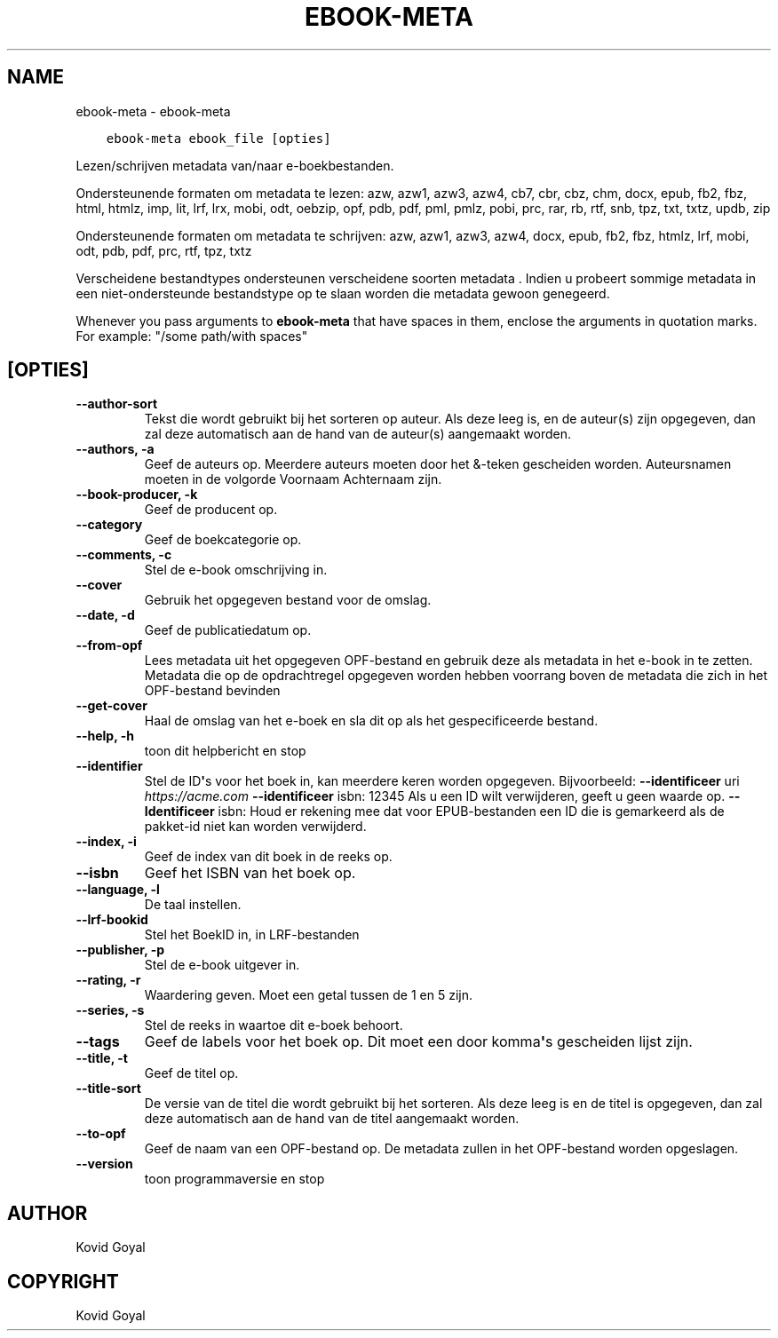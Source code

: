 .\" Man page generated from reStructuredText.
.
.TH "EBOOK-META" "1" "oktober 08, 2021" "5.29.0" "calibre"
.SH NAME
ebook-meta \- ebook-meta
.
.nr rst2man-indent-level 0
.
.de1 rstReportMargin
\\$1 \\n[an-margin]
level \\n[rst2man-indent-level]
level margin: \\n[rst2man-indent\\n[rst2man-indent-level]]
-
\\n[rst2man-indent0]
\\n[rst2man-indent1]
\\n[rst2man-indent2]
..
.de1 INDENT
.\" .rstReportMargin pre:
. RS \\$1
. nr rst2man-indent\\n[rst2man-indent-level] \\n[an-margin]
. nr rst2man-indent-level +1
.\" .rstReportMargin post:
..
.de UNINDENT
. RE
.\" indent \\n[an-margin]
.\" old: \\n[rst2man-indent\\n[rst2man-indent-level]]
.nr rst2man-indent-level -1
.\" new: \\n[rst2man-indent\\n[rst2man-indent-level]]
.in \\n[rst2man-indent\\n[rst2man-indent-level]]u
..
.INDENT 0.0
.INDENT 3.5
.sp
.nf
.ft C
ebook\-meta ebook_file [opties]
.ft P
.fi
.UNINDENT
.UNINDENT
.sp
Lezen/schrijven metadata  van/naar e\-boekbestanden.
.sp
Ondersteunende formaten om metadata  te lezen: azw, azw1, azw3, azw4, cb7, cbr, cbz, chm, docx, epub, fb2, fbz, html, htmlz, imp, lit, lrf, lrx, mobi, odt, oebzip, opf, pdb, pdf, pml, pmlz, pobi, prc, rar, rb, rtf, snb, tpz, txt, txtz, updb, zip
.sp
Ondersteunende formaten om metadata  te schrijven: azw, azw1, azw3, azw4, docx, epub, fb2, fbz, htmlz, lrf, mobi, odt, pdb, pdf, prc, rtf, tpz, txtz
.sp
Verscheidene bestandtypes ondersteunen verscheidene soorten metadata . Indien u
probeert sommige metadata  in een niet\-ondersteunde bestandstype op te slaan
worden die metadata  gewoon genegeerd.
.sp
Whenever you pass arguments to \fBebook\-meta\fP that have spaces in them, enclose the arguments in quotation marks. For example: "/some path/with spaces"
.SH [OPTIES]
.INDENT 0.0
.TP
.B \-\-author\-sort
Tekst die wordt gebruikt bij het sorteren op auteur. Als deze leeg is, en de auteur(s) zijn opgegeven, dan zal deze automatisch aan de hand van de auteur(s) aangemaakt worden.
.UNINDENT
.INDENT 0.0
.TP
.B \-\-authors, \-a
Geef de auteurs op. Meerdere auteurs moeten door het &\-teken gescheiden worden. Auteursnamen moeten in de volgorde Voornaam Achternaam zijn.
.UNINDENT
.INDENT 0.0
.TP
.B \-\-book\-producer, \-k
Geef de producent op.
.UNINDENT
.INDENT 0.0
.TP
.B \-\-category
Geef de boekcategorie op.
.UNINDENT
.INDENT 0.0
.TP
.B \-\-comments, \-c
Stel de e\-book omschrijving in.
.UNINDENT
.INDENT 0.0
.TP
.B \-\-cover
Gebruik het opgegeven bestand voor de omslag.
.UNINDENT
.INDENT 0.0
.TP
.B \-\-date, \-d
Geef de publicatiedatum op.
.UNINDENT
.INDENT 0.0
.TP
.B \-\-from\-opf
Lees metadata  uit het opgegeven OPF\-bestand en gebruik deze als metadata  in het e\-book in te zetten. Metadata die op de opdrachtregel opgegeven worden hebben voorrang boven de metadata  die zich in het OPF\-bestand bevinden
.UNINDENT
.INDENT 0.0
.TP
.B \-\-get\-cover
Haal de omslag van het e\-boek en sla dit op als het gespecificeerde bestand.
.UNINDENT
.INDENT 0.0
.TP
.B \-\-help, \-h
toon dit helpbericht en stop
.UNINDENT
.INDENT 0.0
.TP
.B \-\-identifier
Stel de ID\fB\(aq\fPs voor het boek in, kan meerdere keren worden opgegeven. Bijvoorbeeld: \fB\-\-identificeer\fP uri \fI\%https://acme.com\fP \fB\-\-identificeer\fP isbn: 12345 Als u een ID wilt verwijderen, geeft u geen waarde op. \fB\-\-Identificeer\fP isbn: Houd er rekening mee dat voor EPUB\-bestanden een ID die is gemarkeerd als de pakket\-id niet kan worden verwijderd.
.UNINDENT
.INDENT 0.0
.TP
.B \-\-index, \-i
Geef de index van dit boek in de reeks op.
.UNINDENT
.INDENT 0.0
.TP
.B \-\-isbn
Geef het ISBN van het boek op.
.UNINDENT
.INDENT 0.0
.TP
.B \-\-language, \-l
De taal instellen.
.UNINDENT
.INDENT 0.0
.TP
.B \-\-lrf\-bookid
Stel het BoekID in, in LRF\-bestanden
.UNINDENT
.INDENT 0.0
.TP
.B \-\-publisher, \-p
Stel de e\-book\ uitgever in.
.UNINDENT
.INDENT 0.0
.TP
.B \-\-rating, \-r
Waardering geven. Moet een getal tussen de 1 en 5 zijn.
.UNINDENT
.INDENT 0.0
.TP
.B \-\-series, \-s
Stel de reeks in waartoe dit e\-boek\ behoort.
.UNINDENT
.INDENT 0.0
.TP
.B \-\-tags
Geef de labels voor het boek op. Dit moet een door komma\fB\(aq\fPs gescheiden lijst zijn.
.UNINDENT
.INDENT 0.0
.TP
.B \-\-title, \-t
Geef de titel op.
.UNINDENT
.INDENT 0.0
.TP
.B \-\-title\-sort
De versie van de titel die wordt gebruikt bij het sorteren. Als deze leeg is en de titel is opgegeven, dan zal deze automatisch aan de hand van de titel aangemaakt worden.
.UNINDENT
.INDENT 0.0
.TP
.B \-\-to\-opf
Geef de naam van een OPF\-bestand op. De metadata  zullen in het OPF\-bestand worden opgeslagen.
.UNINDENT
.INDENT 0.0
.TP
.B \-\-version
toon programmaversie en stop
.UNINDENT
.SH AUTHOR
Kovid Goyal
.SH COPYRIGHT
Kovid Goyal
.\" Generated by docutils manpage writer.
.
